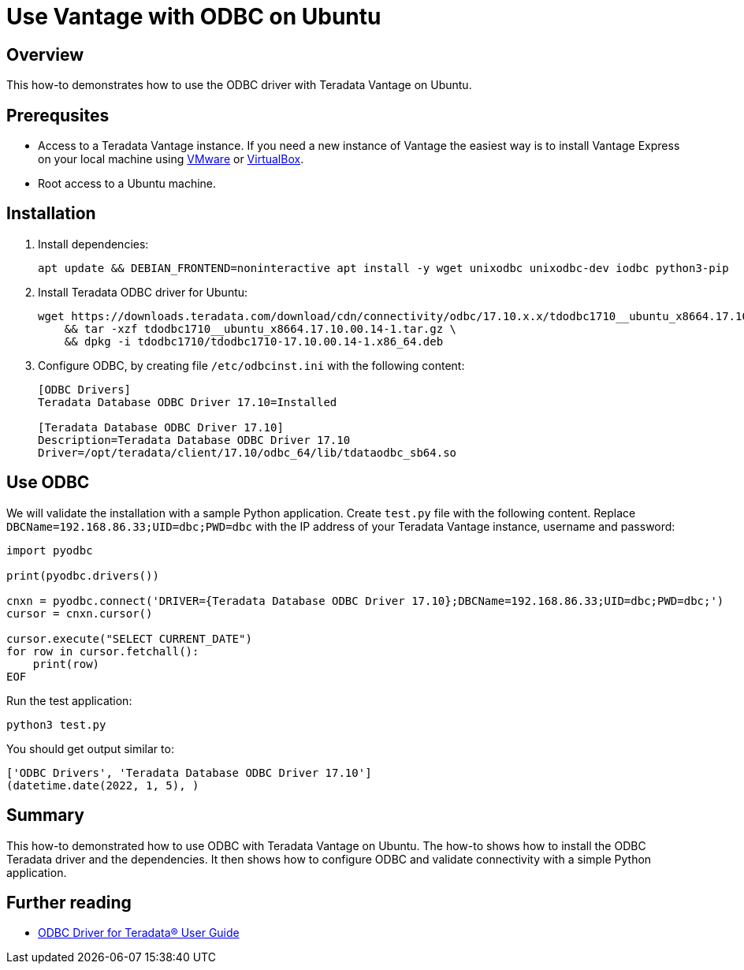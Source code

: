 = Use Vantage with ODBC on Ubuntu
:experimental:
:page-author: Adam Tworkiewicz
:page-email: adam.tworkiewicz@teradata.com
:page-revdate: January 5th, 2022
:description: Use Vantage with ODBC on Ubuntu
:keywords: data warehouses, compute storage separation, teradata, vantage, cloud data platform, object storage, business intelligence, enterprise analytics, odbc, ubuntu
:tabs:

== Overview

This how-to demonstrates how to use the ODBC driver with Teradata Vantage on Ubuntu.

== Prerequsites

* Access to a Teradata Vantage instance. If you need a new instance of Vantage the easiest way is to install Vantage Express on your local machine using xref:getting.started.vmware.adoc[VMware] or xref:getting.started.vbox.adoc[VirtualBox].
* Root access to a Ubuntu machine.

== Installation

. Install dependencies:
+
[source, bash]
----
apt update && DEBIAN_FRONTEND=noninteractive apt install -y wget unixodbc unixodbc-dev iodbc python3-pip
----
. Install Teradata ODBC driver for Ubuntu:
+
[source, bash]
----
wget https://downloads.teradata.com/download/cdn/connectivity/odbc/17.10.x.x/tdodbc1710__ubuntu_x8664.17.10.00.14-1.tar.gz \
    && tar -xzf tdodbc1710__ubuntu_x8664.17.10.00.14-1.tar.gz \
    && dpkg -i tdodbc1710/tdodbc1710-17.10.00.14-1.x86_64.deb
----
. Configure ODBC, by creating file `/etc/odbcinst.ini` with the following content:
+
[source, odbc]
----
[ODBC Drivers]
Teradata Database ODBC Driver 17.10=Installed

[Teradata Database ODBC Driver 17.10]
Description=Teradata Database ODBC Driver 17.10
Driver=/opt/teradata/client/17.10/odbc_64/lib/tdataodbc_sb64.so
----

== Use ODBC

We will validate the installation with a sample Python application. Create `test.py` file with the following content.
Replace `DBCName=192.168.86.33;UID=dbc;PWD=dbc` with the IP address of your Teradata Vantage instance, username and password:

[source, python]
----
import pyodbc

print(pyodbc.drivers())

cnxn = pyodbc.connect('DRIVER={Teradata Database ODBC Driver 17.10};DBCName=192.168.86.33;UID=dbc;PWD=dbc;')
cursor = cnxn.cursor()

cursor.execute("SELECT CURRENT_DATE")
for row in cursor.fetchall():
    print(row)
EOF
----

Run the test application:

[source, bash]
----
python3 test.py
----

You should get output similar to:

[source]
----
['ODBC Drivers', 'Teradata Database ODBC Driver 17.10']
(datetime.date(2022, 1, 5), )
----

== Summary

This how-to demonstrated how to use ODBC with Teradata Vantage on Ubuntu. The how-to shows how to install the ODBC Teradata driver and the dependencies. It then shows how to configure ODBC and validate connectivity with a simple Python application.

== Further reading
* link:https://docs.teradata.com/r/~i3_9dmDNJA~PELp_hi0MQ/root[ODBC Driver for Teradata® User Guide]
